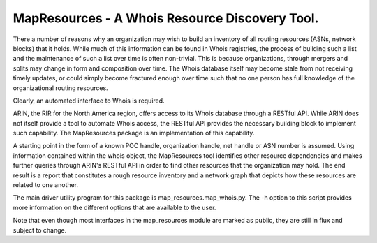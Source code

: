 
MapResources - A Whois Resource Discovery Tool.
===============================================

There a number of reasons why an organization may wish to build an
inventory of all routing resources (ASNs, network blocks) that it holds.
While much of this information can be found in Whois registries, the
process of building such a list and the maintenance of such a list over
time is often non-trivial. This is because organizations, through
mergers and splits may change in form and composition over time. The
Whois database itself may become stale from not receiving timely
updates, or could simply become fractured enough over time such that no
one person has full knowledge of the organizational routing resources.

Clearly, an automated interface to Whois is required.

ARIN, the RIR for the North America region, offers access to its Whois
database through a RESTful API. While ARIN does not itself provide a
tool to automate Whois access, the RESTful API provides the necessary
building block to implement such capability.  The MapResources package
is an implementation of this capability.

A starting point in the form of a known POC handle, organization
handle, net handle or ASN number is assumed. Using information contained
within the whois object, the MapResources tool identifies other resource
dependencies and  makes further queries through ARIN's RESTful API in
order to find other resources that the organization may hold. The end
result is a report that constitutes a rough resource inventory and a
network graph that depicts how these resources are related to one
another.

The main driver utility program for this package is
map_resources.map_whois.py. The -h option to this script provides more
information on the different options that are available to the user.

Note that even though most interfaces in the map_resources module are
marked as public, they are still in flux and subject to change.

